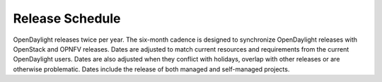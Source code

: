 ================
Release Schedule
================

OpenDaylight releases twice per year. The six-month cadence is designed to
synchronize OpenDaylight releases with OpenStack and OPNFV releases. Dates
are adjusted to match current resources and requirements from the current
OpenDaylight users. Dates are also adjusted when they conflict with holidays,
overlap with other releases or are otherwise problematic. Dates include the
release of both managed and self-managed projects.

.. list-table::
   :widths: 20 20 20 20 40
   :header-rows: 1
   :stub-columns: 1

   * - **Event**
     - **Magnesium Dates**
     - **Aluminium Dates**
     - **Relative Dates**
     - **Start-Relative Dates**
     - **Description**

   * - Release Start
     - 2019-03-07
     - 2020-03-16
     - Start Date
     - Start Date +0
     - Declare Intention: Submit **Project_Plan** Jira item in TSC project
   * - Initial Checkpoint
     - 2019-03-21
     - 2020-03-30
     - Start Date + 2 weeks
     - Start Date +2 weeks
     - Initial Checkpoint. All Managed Projects must have completed
       **Project_Plan** Jira items in TSC project.
   * - Release Integrated Deadline
     - 2019-04-11
     - 2020-04-13
     - Initial Checkpoint + 2 weeks
     - Start Date +4 weeks
     - Deadline for Release Integrated Projects (currently, ODLPARENT,
       YANGTOOLS and MDSAL) to provide the desired version deliverables for
       downstream Snapshot Integrated Projects to consume.
       For Sodium, this is +1 more week to resolve conflict with ONS NA 2019.
   * - Version Bump
     - 2019-04-12
     - 2020-04-14
     - Release Integrated Deadline + 1 day
     - Start Date +4 weeks 1 day
     - Prepare version bump patches and merge them in (RelEng team). Spend the
       next 2 weeks to get green build for all MSI Projects and a healthy
       distribution.
   * - Version Bump Checkpoint
     - 2019-04-25
     - 2020-04-27
     - Release Integrated Deadline + 2 weeks
     - Start Date +6 weeks
     - Check status of MSI Projects to see if we have green builds and a
       healthy distribution. Revert the MRI deliverables if deemed necessary.
   * - CSIT Checkpoint
     - 2019-05-09
     - 2020-05-11
     - Version Bump Checkpoint + 2 weeks
     - Start Date +8 weeks
     - All Managed Release CSIT should be in good shape - get all MSI Projects'
       CSIT results as they were before the version bump. This is the final
       opportunity to revert the MRI deliverables if deemed necessary.
   * - Middle Checkpoint
     - 2019-07-04
     - 2020-07-06
     - CSIT Checkpoint + 8 weeks (sometimes +2 weeks to avoid December holidays)
     - Start Date +16 weeks (sometimes +2 weeks to avoid December holidays)
     - Checkpoint for status of Managed Projects - especially Snapshot
       Integrated Projects.
   * - Code Freeze
     - 2019-08-01
     - 2020-08-03
     - Middle Checkpoint + 4 weeks
     - Start Date +20 weeks
     - Code freeze for all Managed Projects - cut and lock release branch. Only
       allow blocker bugfixes in release branch.
   * - Final Checkpoint
     - 2019-08-15
     - 2020-08-17
     - Code Freeze + 2 weeks
     - Start Date +22 weeks
     - Final Checkpoint for all Managed Projects.
   * - Formal Release
     - 2019-09-24
     - 2020-09-17
     - 6 months after Start Date
     - Start Date +6 months
     - Formal Release for Managed Projects. Self-managed projects usually are released a week later
   * - Service Release 1
     - 2019-11-12
     - 2020-10-29
     - Service Release 1 (SR1)
   * - Service Release 2
     - 2020-01-30
     - 2020-12-30
     - 3 months after SR1
     - Start Date +10.5 months
     - Service Release 2 (SR2)
   * - Service Release 3
     - 2020-05-21
     - 2021-04-30
     - 4 months after SR2
     - Start Date +14 months
     - Service Release 3 (SR3) - Final Service Release
   * - Service Release 4
     - N/A
     - N/A
     - Not Available Anymore
     - Service Release 4 (SR4) - N/A
   * - Release End of Life
     - 2020-09-05
     - 2021-09-13
     - 4 months after SR3
     - Start Date +18 months
     - End of Life - coincides with the Formal Release of the current release+2
       versions and the start of the current release+3 versions
